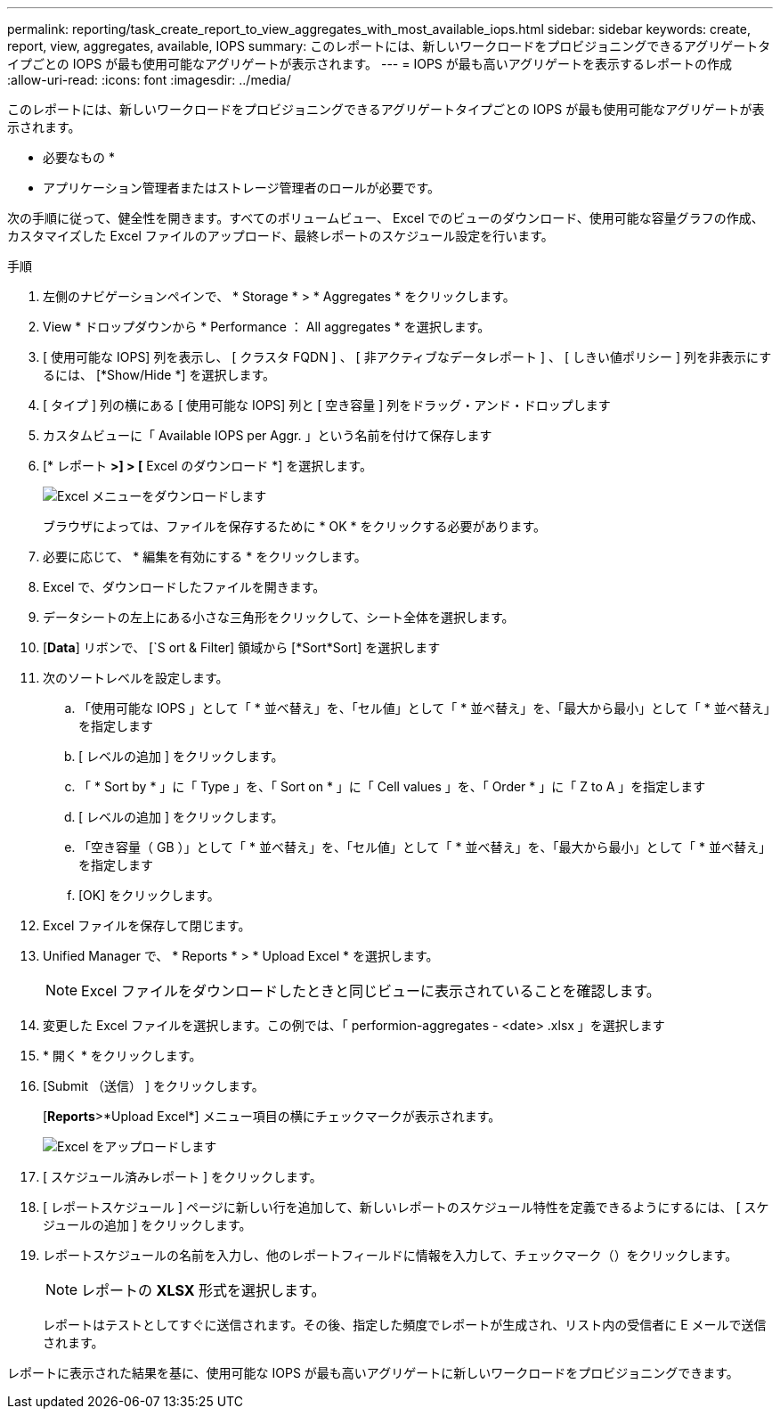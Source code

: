 ---
permalink: reporting/task_create_report_to_view_aggregates_with_most_available_iops.html 
sidebar: sidebar 
keywords: create, report, view, aggregates, available, IOPS 
summary: このレポートには、新しいワークロードをプロビジョニングできるアグリゲートタイプごとの IOPS が最も使用可能なアグリゲートが表示されます。 
---
= IOPS が最も高いアグリゲートを表示するレポートの作成
:allow-uri-read: 
:icons: font
:imagesdir: ../media/


[role="lead"]
このレポートには、新しいワークロードをプロビジョニングできるアグリゲートタイプごとの IOPS が最も使用可能なアグリゲートが表示されます。

* 必要なもの *

* アプリケーション管理者またはストレージ管理者のロールが必要です。


次の手順に従って、健全性を開きます。すべてのボリュームビュー、 Excel でのビューのダウンロード、使用可能な容量グラフの作成、カスタマイズした Excel ファイルのアップロード、最終レポートのスケジュール設定を行います。

.手順
. 左側のナビゲーションペインで、 * Storage * > * Aggregates * をクリックします。
. View * ドロップダウンから * Performance ： All aggregates * を選択します。
. [ 使用可能な IOPS] 列を表示し、 [ クラスタ FQDN ] 、 [ 非アクティブなデータレポート ] 、 [ しきい値ポリシー ] 列を非表示にするには、 [*Show/Hide *] を選択します。
. [ タイプ ] 列の横にある [ 使用可能な IOPS] 列と [ 空き容量 ] 列をドラッグ・アンド・ドロップします
. カスタムビューに「 Available IOPS per Aggr. 」という名前を付けて保存します
. [* レポート *>] > [* Excel のダウンロード *] を選択します。
+
image::../media/download_excel_menu.png[Excel メニューをダウンロードします]

+
ブラウザによっては、ファイルを保存するために * OK * をクリックする必要があります。

. 必要に応じて、 * 編集を有効にする * をクリックします。
. Excel で、ダウンロードしたファイルを開きます。
. データシートの左上にある小さな三角形をクリックして、シート全体を選択します。
. [*Data*] リボンで、 [`S ort & Filter] 領域から [*Sort*Sort] を選択します
. 次のソートレベルを設定します。
+
.. 「使用可能な IOPS 」として「 * 並べ替え」を、「セル値」として「 * 並べ替え」を、「最大から最小」として「 * 並べ替え」を指定します
.. [ レベルの追加 ] をクリックします。
.. 「 * Sort by * 」に「 Type 」を、「 Sort on * 」に「 Cell values 」を、「 Order * 」に「 Z to A 」を指定します
.. [ レベルの追加 ] をクリックします。
.. 「空き容量（ GB ）」として「 * 並べ替え」を、「セル値」として「 * 並べ替え」を、「最大から最小」として「 * 並べ替え」を指定します
.. [OK] をクリックします。


. Excel ファイルを保存して閉じます。
. Unified Manager で、 * Reports * > * Upload Excel * を選択します。
+
[NOTE]
====
Excel ファイルをダウンロードしたときと同じビューに表示されていることを確認します。

====
. 変更した Excel ファイルを選択します。この例では、「 performion-aggregates - <date> .xlsx 」を選択します
. * 開く * をクリックします。
. [Submit （送信） ] をクリックします。
+
[*Reports*>*Upload Excel*] メニュー項目の横にチェックマークが表示されます。

+
image::../media/upload_excel.png[Excel をアップロードします]

. [ スケジュール済みレポート ] をクリックします。
. [ レポートスケジュール ] ページに新しい行を追加して、新しいレポートのスケジュール特性を定義できるようにするには、 [ スケジュールの追加 ] をクリックします。
. レポートスケジュールの名前を入力し、他のレポートフィールドに情報を入力して、チェックマーク（image:../media/blue_check.gif[""]）をクリックします。
+
[NOTE]
====
レポートの *XLSX* 形式を選択します。

====
+
レポートはテストとしてすぐに送信されます。その後、指定した頻度でレポートが生成され、リスト内の受信者に E メールで送信されます。



レポートに表示された結果を基に、使用可能な IOPS が最も高いアグリゲートに新しいワークロードをプロビジョニングできます。

